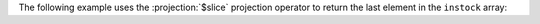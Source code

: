 The following example uses the :projection:`$slice` projection operator
to return the last element in the ``instock`` array: